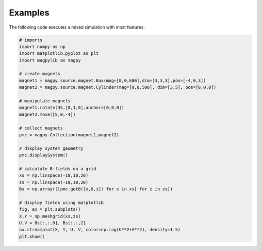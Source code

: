 Examples
========

The following code executes a mixed simulation with most features.

.. code-block:: python

   # imports
   import numpy as np
   import matplotlib.pyplot as plt
   import magpylib as magpy

   # create magnets
   magnet1 = magpy.source.magnet.Box(mag=[0,0,600],dim=[3,3,3],pos=[-4,0,3])
   magnet2 = magpy.source.magnet.Cylinder(mag=[0,0,500], dim=[3,5], pos=[0,0,0])

   # manipulate magnets
   magnet1.rotate(45,[0,1,0],anchor=[0,0,0])
   magnet2.move([5,0,-4])

   # collect magnets
   pmc = magpy.Collection(magnet1,magnet2)

   # display system geometry
   pmc.displaySystem()

   # calculate B-fields on a grid
   xs = np.linspace(-10,10,20)
   zs = np.linspace(-10,10,20)
   Bs = np.array([[pmc.getB([x,0,z]) for x in xs] for z in zs])

   # display fields using matplotlib
   fig, ax = plt.subplots()
   X,Y = np.meshgrid(xs,zs)
   U,V = Bs[:,:,0], Bs[:,:,2]
   ax.streamplot(X, Y, U, V, color=np.log(U**2+V**2), density=1.5)
   plt.show()


.. image:: ../_static/examplePlot.jpg
